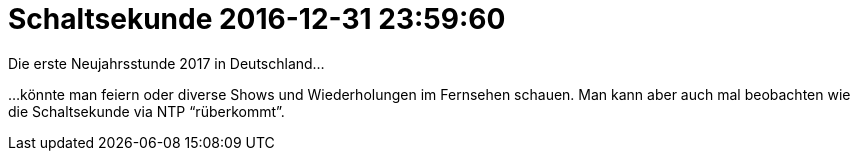 = Schaltsekunde 2016-12-31 23:59:60

Die erste Neujahrsstunde 2017 in Deutschland...

...könnte man feiern oder diverse Shows und Wiederholungen im Fernsehen schauen.
Man kann aber auch mal beobachten wie die Schaltsekunde via NTP "`rüberkommt`".
